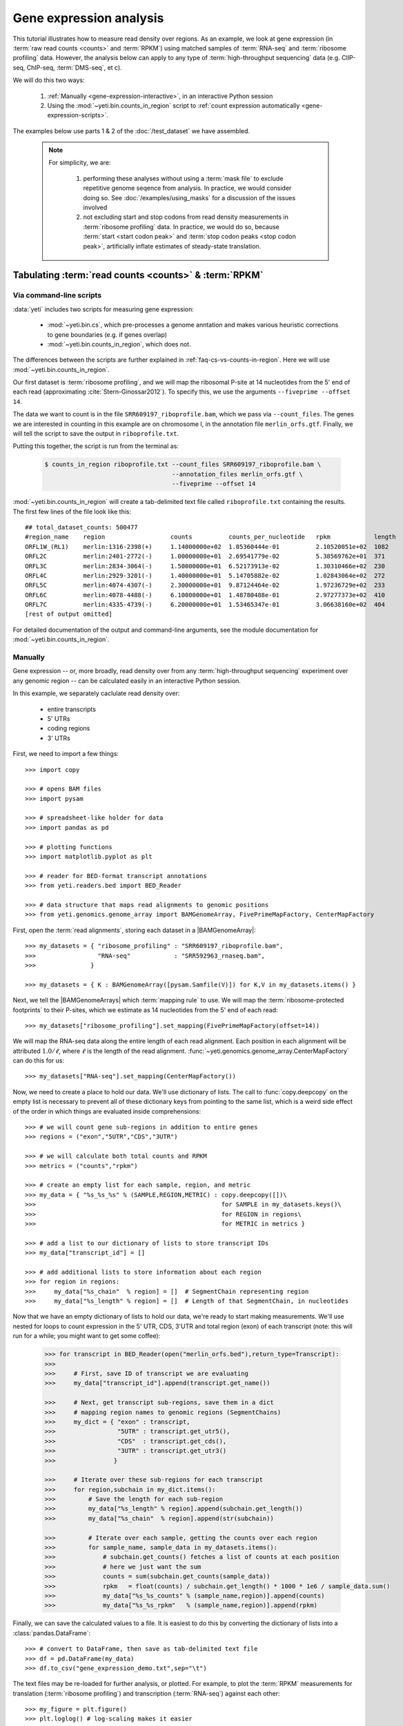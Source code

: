 Gene expression analysis
========================

This tutorial illustrates how to measure read density over regions. As 
an example, we look at gene expression (in :term:`raw read counts <counts>` and :term:`RPKM`)
using matched samples of :term:`RNA-seq` and :term:`ribosome profiling` data.
However, the analysis below can apply to any type of
:term:`high-throughput sequencing` data (e.g. ClIP-seq, ChIP-seq, :term:`DMS-seq`, et c).

We will do this two ways:

 #. :ref:`Manually <gene-expression-interactive>`, in an interactive
    Python session

 #. Using the :mod:`~yeti.bin.counts_in_region` script to
    :ref:`count expression automatically <gene-expression-scripts>`.

The examples below use parts 1 & 2 of the :doc:`/test_dataset` we have assembled.


 .. note::

    For simplicity, we are:
    
     #. performing these analyses without using a :term:`mask file`
        to exclude repetitive genome seqence from analysis. In
        practice, we would consider doing so. See
        :doc:`/examples/using_masks` for a discussion of the
        issues involved

     #. not excluding start and stop codons from read density
        measurements in :term:`ribosome profiling` data. In practice,
        we would do so, because :term:`start <start codon peak>`
        and :term:`stop codon peaks <stop codon peak>`, artificially
        inflate estimates of steady-state translation.
        

Tabulating :term:`read counts <counts>` & :term:`RPKM`
------------------------------------------------------

 .. _gene-expression-scripts:

Via command-line scripts
........................

:data:`yeti` includes two scripts for measuring gene expression:

  * :mod:`~yeti.bin.cs`, which pre-processes a genome anntation and makes
    various heuristic corrections to gene boundaries (e.g. if genes overlap)

  * :mod:`~yeti.bin.counts_in_region`, which does not.

The differences between the scripts are further explained in
:ref:`faq-cs-vs-counts-in-region`. Here we will use :mod:`~yeti.bin.counts_in_region`.

Our first dataset is :term:`ribosome profiling`, and we will map the ribosomal
P-site at 14 nucleotides from the 5' end of each read (approximating :cite:`Stern-Ginossar2012`).
To specify this, we use the arguments ``--fiveprime --offset 14``.

The data we want to count is in the file ``SRR609197_riboprofile.bam``, which we pass
via ``--count_files``. The genes we are interested in counting in this example
are on chromosome I, in the annotation file ``merlin_orfs.gtf``. Finally,
we will tell the script to save the output in ``riboprofile.txt``.

Putting this together, the script is run from the terminal as:

 .. code-block:: shell

    $ counts_in_region riboprofile.txt --count_files SRR609197_riboprofile.bam \
                                       --annotation_files merlin_orfs.gtf \
                                       --fiveprime --offset 14

:mod:`~yeti.bin.counts_in_region` will create a tab-delimited text file called
``riboprofile.txt`` containing the results. The first few lines of the file
look like this::

    ## total_dataset_counts: 500477
    #region_name    region                  counts          counts_per_nucleotide   rpkm            length
    ORFL1W_(RL1)    merlin:1316-2398(+)     1.14000000e+02  1.05360444e-01          2.10520051e+02  1082
    ORFL2C          merlin:2401-2772(-)     1.00000000e+01  2.69541779e-02          5.38569762e+01  371
    ORFL3C          merlin:2834-3064(-)     1.50000000e+01  6.52173913e-02          1.30310466e+02  230
    ORFL4C          merlin:2929-3201(-)     1.40000000e+01  5.14705882e-02          1.02843064e+02  272
    ORFL5C          merlin:4074-4307(-)     2.30000000e+01  9.87124464e-02          1.97236729e+02  233
    ORFL6C          merlin:4078-4488(-)     6.10000000e+01  1.48780488e-01          2.97277373e+02  410
    ORFL7C          merlin:4335-4739(-)     6.20000000e+01  1.53465347e-01          3.06638160e+02  404
    [rest of output omitted]



For detailed documentation of the output and command-line arguments, see
the module documentation for :mod:`~yeti.bin.counts_in_region`.


 .. _gene-expression-interactive:

Manually
........

Gene expression -- or, more broadly, read density over from any
:term:`high-throughput sequencing` experiment over any genomic
region -- can be calculated easily in an interactive Python
session.

In this example, we separately caclulate read density over:

  - entire transcripts
  - 5' UTRs
  - coding regions
  - 3' UTRs

First, we need to import a few things::

    >>> import copy

    >>> # opens BAM files
    >>> import pysam

    >>> # spreadsheet-like holder for data
    >>> import pandas as pd

    >>> # plotting functions
    >>> import matplotlib.pyplot as plt

    >>> # reader for BED-format transcript annotations
    >>> from yeti.readers.bed import BED_Reader

    >>> # data structure that maps read alignments to genomic positions
    >>> from yeti.genomics.genome_array import BAMGenomeArray, FivePrimeMapFactory, CenterMapFactory


First, open the :term:`read alignments`, storing each dataset in a |BAMGenomeArray|::

    >>> my_datasets = { "ribosome_profiling" : "SRR609197_riboprofile.bam",
    >>>                 "RNA-seq"            : "SRR592963_rnaseq.bam",
    >>>               }

    >>> my_datasets = { K : BAMGenomeArray([pysam.Samfile(V)]) for K,V in my_datasets.items() }

 
Next, we tell the |BAMGenomeArrays| which :term:`mapping rule` to use. We
will map the :term:`ribosome-protected footprints` to their P-sites, which
we estimate as 14 nucleotides from the 5' end of each read::

    >>> my_datasets["ribosome_profiling"].set_mapping(FivePrimeMapFactory(offset=14))

We will map the RNA-seq data along the entire length of each read alignment.
Each position in each alignment will be attributed :math:`1.0 / \ell`, where 
:math:`\ell` is the length of the read alignment.
:func:`~yeti.genomics.genome_array.CenterMapFactory` can do this for us::

    >>> my_datasets["RNA-seq"].set_mapping(CenterMapFactory())

Now, we need to create a place to hold our data. We'll use dictionary of lists.
The call to :func:`copy.deepcopy` on the empty list is necessary to prevent all
of these dictionary keys from pointing to the same list, which is a weird side
effect of the order in which things are evaluated inside comprehensions::

    >>> # we will count gene sub-regions in addition to entire genes
    >>> regions = ("exon","5UTR","CDS","3UTR")

    >>> # we will calculate both total counts and RPKM
    >>> metrics = ("counts","rpkm")

    >>> # create an empty list for each sample, region, and metric
    >>> my_data = { "%s_%s_%s" % (SAMPLE,REGION,METRIC) : copy.deepcopy([])\
    >>>                                                   for SAMPLE in my_datasets.keys()\
    >>>                                                   for REGION in regions\
    >>>                                                   for METRIC in metrics }

    >>> # add a list to our dictionary of lists to store transcript IDs
    >>> my_data["transcript_id"] = []

    >>> # add additional lists to store information about each region
    >>> for region in regions:
    >>>     my_data["%s_chain"  % region] = []  # SegmentChain representing region
    >>>     my_data["%s_length" % region] = []  # Length of that SegmentChain, in nucleotides


Now that we have an empty dictionary of lists to hold our data, we're ready to start
making measurements. We'll use nested for loops to count expression in the 5' UTR, 
CDS, 3'UTR and total region (exon) of each transcript (note: this will run for a 
while; you might want to get some coffee):

 .. code-block:: python

    >>> for transcript in BED_Reader(open("merlin_orfs.bed"),return_type=Transcript):
    >>> 
    >>>     # First, save ID of transcript we are evaluating
    >>>     my_data["transcript_id"].append(transcript.get_name())

    >>>     # Next, get transcript sub-regions, save them in a dict
    >>>     # mapping region names to genomic regions (SegmentChains)
    >>>     my_dict = { "exon" : transcript,
    >>>                 "5UTR" : transcript.get_utr5(),
    >>>                 "CDS"  : transcript.get_cds(),
    >>>                 "3UTR" : transcript.get_utr3()
    >>>                }

    >>>     # Iterate over these sub-regions for each transcript
    >>>     for region,subchain in my_dict.items():
    >>>         # Save the length for each sub-region
    >>>         my_data["%s_length" % region].append(subchain.get_length())
    >>>         my_data["%s_chain"  % region].append(str(subchain))

    >>>         # Iterate over each sample, getting the counts over each region
    >>>         for sample_name, sample_data in my_datasets.items():
    >>>             # subchain.get_counts() fetches a list of counts at each position
    >>>             # here we just want the sum
    >>>             counts = sum(subchain.get_counts(sample_data))
    >>>             rpkm   = float(counts) / subchain.get_length() * 1000 * 1e6 / sample_data.sum()
    >>>             my_data["%s_%s_counts" % (sample_name,region)].append(counts)
    >>>             my_data["%s_%s_rpkm"   % (sample_name,region)].append(rpkm)

Finally, we can save the calculated values to a file. It is easiest to do this
by converting the dictionary of lists into a :class:`pandas.DataFrame`:: 

    >>> # convert to DataFrame, then save as tab-delimited text file
    >>> df = pd.DataFrame(my_data)
    >>> df.to_csv("gene_expression_demo.txt",sep="\t")

The text files may be re-loaded for further analysis, or plotted. For example,
to plot the :term:`RPKM` measurements for translation (:term:`ribosome profiling`)
and transcription (:term:`RNA-seq`) against each other::

    >>> my_figure = plt.figure()
    >>> plt.loglog() # log-scaling makes it easier

    >>> # make a copy of dataframe for plotting
    >>> # this is because 0-values cannot be plotted in log-space,
    >>> # so we set them to a pseudo value called `MIN_VAL`
    >>>
    >>> MIN_VAL = 1
    >>> plot_df = copy.deepcopy(df)
    >>> df["RNA-seq_exon_rpkm"][df["RNA-seq_exon_rpkm"] == 0] = MIN_VAL
    >>> df["ribosome_profiling_CDS_rpkm"][df["ribosome_profiling_CDS_rpkm"] == 0] = MIN_VAL

    >>> # now, make a scatter plot
    >>> plt.scatter(plot_df["RNA-seq_exon_rpkm"],
    >>>             plot_df["ribosome_profiling_CDS_rpkm"],
    >>>             marker="o",alpha=0.5,facecolor="none",edgecolor="#007ADF")
    >>> plt.xlabel("Transcript levels (RPKM of mRNA fragments over all exons)")
    >>> plt.ylabel("Translation (RPKM of footprints over CDS)")

    >>> plt.show()


This produces the following plot:

     .. figure:: /_static/images/demo_gene_expr_tl_vs_tx.png
        :figclass: captionfigure
        :alt: Scatter plot of translation versus transcription levels

        Translation versus transcription levels for each gene


Estimating translation efficiency
---------------------------------

:term:`Translation efficiency` is a measurement of how much protein is
made from a single mRNA. :term:`Translation efficiency` thus reports
specifically on the *translational* control of gene expression.

:term:`Translation efficiency` can be estimated
by normalizing an mRNA 's translating ribosome density (in :term:`RPKM`,
as measured by :term:`ribosome profiling`) by the mRNA's abundance (in
:term:`RPKM`, measured by :term:`RNA-Seq`) (:cite:`Ingolia2009`).

Making this estimate from the calculations above is simple::

    >>> df["translation_efficiency"] = df["ribosome_profiling_CDS_rpkm"] / df["RNA-seq_exon_rpkm"]

Then, we can compare the effects of transcriptional and translational
control::

    >>> plt.loglog()
    >>> plot_df = copy.deepcopy(df)
    >>> plot_df["RNA-seq_exon_rpkm"][df["RNA-seq_exon_rpkm"] == 0] = MIN_VAL
    >>> plot_df["translation_efficiency"][df["translation_efficiency"] == 0] = MIN_VAL

    >>> # now, make a scatter plot
    >>> plt.scatter(plot_df["RNA-seq_exon_rpkm"],
    >>>             plot_df["translation_efficiency"],
    >>>             marker="o",alpha=0.2,facecolor="none",edgecolor="#007ADF")
    >>> plt.xlabel("Transcript levels (RPKM of mRNA fragments over all exons)")
    >>> plt.ylabel("Translation efficiency")
    >>> plt.xlim(1,plt.get_xlim()[1])
    >>> plt.ylim(plt.ylim()[0]/10.0,100)

    >>> plt.show()


 .. figure:: /_static/images/demo_gene_expr_teff_vs_tx.png

    :class: captionfigure
    :caption: Translation efficiency vs transcription levels
    :alt: Translation efficiency vs transcription levels


 .. TODO::

    Consider adding information about GTI-Seq or other TE estimates



Testing for differential expression
-----------------------------------

RNA-seq, specifically
.....................
There are many strategies for significance testing of differential gene expression
between multiple datasets, many of which are specifically developed for -- and
make statistical corrections that assume -- :term:`RNA-seq` data.

For :term:`RNA-seq` data, `cufflinks`_ and `kallisto`_ in particular are popular,
and operate directly on alignments in `BAM`_ format. These packages don't require
:data:`yeti` at all. For further information on them packages, see their documentation.


Any :term:`high-throughput sequencing` experiment, including RNA-seq
....................................................................
For other experimental data types -- e.g. :term:`ribosome profiling`, :term:`DMS-seq`,
:term:`ChIP-Seq`, :term:`ClIP-Seq`, et c -- the assumptions made by many packages
specifically developed for :term:`RNA-seq` analysis do not hold. 

In contrast, the `R`_ packages `DESeq`_ and `DESeq2`_ (:cite:`Anders2010,Anders2013,Love2014`)
offer a generally applicable statistical approach that is appropriate to virtually
any count-based sequencing data.

 .. note::
 
    The discussion below is heavily simplified and largely draws upon guidance in
    `Analysing RNA-Seq data with the "DESeq2" package <http://bioconductor.org/packages/release/bioc/vignettes/DESeq2/inst/doc/DESeq2.pdf>`_,
    hosted on the `DESeq2`_ website.
    
    Users are encouraged to read the `DESeq`_/`DESeq2`_ documentation for a fuller
    discussion with additional examples.

As input, `DESeq`_ and `DESeq2`_ take two tables and an equation:

 #. A :ref:`table <examples-deseq-count-table>` of *uncorrected, unnormalized*
    :term:`counts`, in which:

      - each table row corresponds to a genomic region
      - each column corresponds to an experimental sample
      - the value in a each cell corresponds ot the number of counts
        in the corresponding genomic region and sample

 #. An :ref:`sample design table <examples-deseq-design-table>`
    describing the properties of each sample
    (e.g. if any are technical or biological replicates, or any treatments
    or conditions that differ between samples)

 #. An :ref:`design equation <examples-deseq-equation>`, describing how
    the samples or treatments relate to one another

    
From these, `DESeq`_ and `DESeq2`_ separately model intrinsic counting
error (Poisson noise) as well as additional inter-replicate error
resulting biological or experimental variability. From these error models,
`DESeq`_ and `DESeq2`_ can detect significant differences in count numbers
between non-replicate samples, accounting for different sequencing depth
between samples.


 .. _examples-deseq-count-table

The first table may be constructed by running |cs| or |counts_in_region|
on each biological sample to obtain counts:

 .. code-block:: shell

    $ counts_in_region ribo_rep1 --count_files SRR609197_riboprofile.bam  --fiveprime --offset 14 --annotation_files merlin_orfs.bed --annotation_format BED 
    $ counts_in_region inf_rnaseq_rep1 --count_files SRR592963_rnaseq.bam  --fiveprime             --annotation_files merlin_orfs.bed --annotation_format BED
    $ counts_in_region ribo_rep2 --count_files                             --fiveprime --offset 14 --annotation_files merlin_orfs.bed --annotation_format BED 
    $ counts_in_region inf_rnaseq_rep2 --count_files                       --fiveprime             --annotation_files merlin_orfs.bed --annotation_format BED


 .. TODO: include output
From the output, the relevant columns can be extracted and moved to
a single table::

    >>> import pandas as pd
    >>> import yeti
    >>> sample_names = ["inf_rnaseq_rep1","inf_rnaseq_rep2","uninf_rnaseq_rep1","uninf_rnaseq"rep2"]

    >>> # load samples as DataFrames
    >>> samples = { K : pd.read_table("%s.txt" % K,sep="\t",header=0,comment="#",index_col=None) for K in sample_names }

    >>> # combine count columns to single DataFrame
    >>> combined_df = samples["ribo_rep1"]["region_name","region"]
    >>> for k,v in samples.items():
    >>>     combined_df["%s_counts" % k] = v["counts"]

    >>> combined_df.head()

    >>> # save
    >>> combined_df.savecsv("combined_counts.txt",sep="\t",header=True,index=False)


 .. _examples-deseq-design-table:

The second table contains the *experimental design*. This can be created
in any text editor and saved as a tab-delimited text file. In this example,
the we have two conditions, "infected" and "uninfected", and two replicates
of each condition::

    sample_name        condition
    inf_rnaseq_1       infected
    inf_rnaseq_2       infected
    uninf_rnaseq_1     uninfected
    uninf_rnaseq_2     uninfected


 .. _examples-deseq-equation:

Because the only difference between samples is the `condition` column,
the design equation is this case is very simple::

    design = ~ condition


With the count table, design table, and equation ready, everything can
be loaded into `R`_:

 .. TODO: put output below
 .. code-block:: r

    > # load RNA seq data into a data.frame
    > # first line of file are colum headers
    > # "region" column specifies a list of row names
    > count_table <- read.delim("combined_counts.txt",
    >                           sep="\t",
    >                           header=True,
    >                           row.names="region")

    > sample_table <- read.delim("rnaseq_sample_table.txt",
    >                            sep="\t",
    >                            header=True,
    >                            row.names="sample_name")

    > # import DESeq2 & run with default settings
    > library("DESeq2")

    > # note, design string below tells DESeq2 that the 'condition' column
    > # distinguishes replicates from non-replicates 
    > dds <- DESeqDataSetFromMatrix(countData = count_table,
    >                               colData = sample_table,
    >                               design = ~ condition) # <--- design equation

    > results <- results(dds)
    > summary(res)

    > # sort results by adjusted p-value
    > resOrdered <- res[order(res$padj),]

    > # export sorted data to text file
    > write.delim(as.data.frame(resOrdered),
    >             sep="\t",
    >             file="infected_uninfected_rnaseq_p_values.txt")


Differential translation efficiency
...................................

Tests for differential translation efficiency can also be implemented within
`DESeq`_/`DESeq2`_. The discussion below follows a reply from `DESeq2`_ author
Mike Love (source `here <https://support.bioconductor.org/p/56736/>`_.

We use an sample table similar to that above, but include a `sample_type`
column to distinguish :term:`ribosome profiling` from :term:`RNA-seq` libraries::

    sample_name        condition      sample_type
    inf_rnaseq_1       infected       rnaseq
    inf_rnaseq_2       infected       rnaseq
    uninf_rnaseq_1     uninfected     rnaseq
    uninf_rnaseq_2     uninfected     rnaseq
    inf_riboprof_1     infected       riboprof
    inf_riboprof_2     infected       riboprof
    uninf_riboprof_1   uninfected     riboprof
    uninf_riboprof_2   uninfected     riboprof

To the design equation, we need to add  an *interaction term* to alert
`DESeq`_/`DESeq2`_ that we expect the relationship between the sample
types (i.e. translation efficiency, the ratio of
:term:`ribosome-protected footprints <footprint>` to RNA-seq fragments)
to differ between conditions::

    design = ~ sample_type + condition + sample_type:condition

In `R`_:

 .. TODO: put output below
 .. code-block:: r

    > # load RNA seq data into a data.frame
    > # first line of file are colum headers
    > # "region" column specifies a list of row names
    > combined_data <- read.delim("combined_counts.txt",
    >                             sep="\t",
    >                             header=True,
    >                            row.names="region")

    > teff_sample_table <- read.delim("teff_sample_table.txt",
    >                                sep="\t",
    >                                header=True,
    >                                row.names="sample_name")

    > library("DESeq2")

    > # note the interaction term in the design below:
    > dds <- DESeqDataSetFromMatrix(countData = combined_data,
    >                               colData = teff_sample_table,
    >                               design = ~ sample_type + condition + sample_type:condition)

    > results <- results(dds)
    > summary(res)

    > # now, do wald test on interaction term
    TODO: complete this line

    > # sort by adjusted p-value
    > resOrdered <- res[order(res$padj),]

    > # export
    > write.delim(as.data.frame(resOrdered),
    >             sep="\t",
    >             file="infected_uninfected_rnaseq_p_values.txt")


 .. old discussion- the empirical test used by Nick Ingolia 

    Statistical models for differential measurement of :term:`translation efficiency`
    are still a subject of discussion (TODO: citations). Here, we take an empirical
    approach used in :cite:`Ingolia2009`.

     #. First, a :term:`false discovery rate` (:cite:`Benjamini1995`) appropriate
        to the experiment -- often five percent -- is set.

     #. For each sample, the :term:`translation efficiency` of each mRNA measured as
        the ratio of :term:`ribsome-protected footprint` density in a coding region
        to the mRNA fragment density across the corresponding mRNA.
     
     #. Within each set of biological replicates, log2 fold-changes are calculated
        for each transcript to yield an empirical distribution of changes derived
        from sequencing error for that replicate set. These distributions are 
        merged by summing the sets of their observations.

     #. Similarly, log2 fold-changes are calculated for each transcript between
        non-replicate samples. 

     #. The number of false positives (FP) at a given fold-change may be estimated
        as the number of observed fold changes greater to or equal than
        the given fold-change in the negative control distribution from step (3).

     #. Similarly, the number of total positives (FP+TP) at a given fold-change is the
        number of observed fold-changes greater to or equal than that fold-change
        in the distribution from step (4).

     #. The number of true positives (TP) at each fold-chnage is then estimated by subtracting
        the number of false positives at that fold-change (step 5) from the number
        of total positives (step 6).

     #. A significance threshold is set by solving for the fold change that corresponds
        to the :term:`false discovery rate (FDR) <false discovery rate>` set in step (1). 
        :term:`FDR` is calculated at each fold-change threshold :math:`t` as:

         .. math::

            FDR(t) = \frac{TP(t)}{TP(t)+FP(t)}

        Then, the fold-change :math:`t` where :term:`FDR` equals the predetermined
        :term:`false discovery rate` is taken to be the significance threshold.



-------------------------------------------------------------------------------

See also
--------

  - :doc:`/concepts/mapping_rules` and :mod:`yeti.genomics.genome_array` for
    information on mapping rules and processing read alignments

  - Documentation for |cs| and |counts_in_region| for further discussion 
    of their algorithms

  - Websites for `DESeq` and `DESeq2`_, as well as :cite:`Anders2010`,
    :cite:`Anders2013` and :cite:`Love2014` for discussions of statistical models
    for differential gene expression, an examples
    on how to use `DESeq`_/`DESeq2`_ for various experimental setups

  - :doc:`/examples/using_masks` for instructions on how to exclude parts of
    the genome or transcriptome from analysis.
